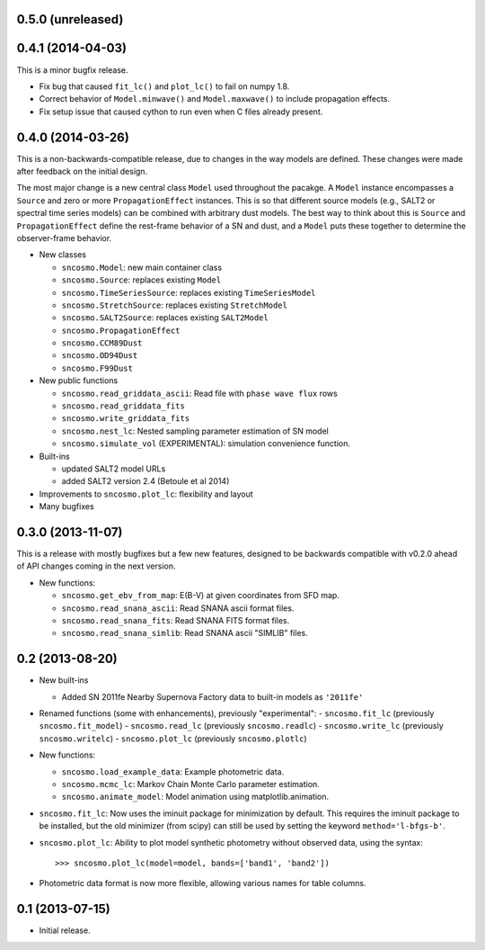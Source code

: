 0.5.0 (unreleased)
------------------

0.4.1 (2014-04-03)
------------------

This is a minor bugfix release.

* Fix bug that caused ``fit_lc()`` and ``plot_lc()`` to fail on numpy 1.8.
* Correct behavior of ``Model.minwave()`` and ``Model.maxwave()`` to
  include propagation effects.
* Fix setup issue that caused cython to run even when C files already
  present.

0.4.0 (2014-03-26)
------------------

This is a non-backwards-compatible release, due to changes in the way
models are defined. These changes were made after feedback on the initial
design.

The most major change is a new central class ``Model`` used throughout
the pacakge. A ``Model`` instance encompasses a ``Source`` and zero or
more ``PropagationEffect`` instances. This is so that different
source models (e.g., SALT2 or spectral time series models) can be
combined with arbitrary dust models. The best way to think about this
is ``Source`` and ``PropagationEffect`` define the rest-frame behavior
of a SN and dust, and a ``Model`` puts these together to determine the
observer-frame behavior.

- New classes

  - ``sncosmo.Model``: new main container class
  - ``sncosmo.Source``: replaces existing ``Model``
  - ``sncosmo.TimeSeriesSource``: replaces existing ``TimeSeriesModel``
  - ``sncosmo.StretchSource``: replaces existing ``StretchModel``
  - ``sncosmo.SALT2Source``: replaces existing ``SALT2Model``
  - ``sncosmo.PropagationEffect``
  - ``sncosmo.CCM89Dust``
  - ``sncosmo.OD94Dust``
  - ``sncosmo.F99Dust``

- New public functions

  - ``sncosmo.read_griddata_ascii``: Read file with ``phase wave flux`` rows
  - ``sncosmo.read_griddata_fits``
  - ``sncosmo.write_griddata_fits``
  - ``sncosmo.nest_lc``: Nested sampling parameter estimation of SN model
  - ``sncosmo.simulate_vol`` (EXPERIMENTAL): simulation convenience function.

- Built-ins

  - updated SALT2 model URLs
  - added SALT2 version 2.4 (Betoule et al 2014)

- Improvements to ``sncosmo.plot_lc``: flexibility and layout

- Many bugfixes

0.3.0 (2013-11-07)
------------------

This is a release with mostly bugfixes but a few new features, designed to be
backwards compatible with v0.2.0 ahead of API changes coming in the next
version.

- New functions:

  - ``sncosmo.get_ebv_from_map``: E(B-V) at given coordinates from SFD map. 
  - ``sncosmo.read_snana_ascii``: Read SNANA ascii format files.
  - ``sncosmo.read_snana_fits``: Read SNANA FITS format files.
  - ``sncosmo.read_snana_simlib``: Read SNANA ascii "SIMLIB" files.

0.2 (2013-08-20)
----------------

- New built-ins

  - Added SN 2011fe Nearby Supernova Factory data to built-in models as
    ``'2011fe'``

- Renamed functions (some with enhancements), previously "experimental":
  - ``sncosmo.fit_lc`` (previously ``sncosmo.fit_model``)
  - ``sncosmo.read_lc`` (previously ``sncosmo.readlc``)
  - ``sncosmo.write_lc`` (previously ``sncosmo.writelc``)
  - ``sncosmo.plot_lc`` (previously ``sncosmo.plotlc``)

- New functions:

  - ``sncosmo.load_example_data``: Example photometric data.
  - ``sncosmo.mcmc_lc``: Markov Chain Monte Carlo parameter estimation.
  - ``sncosmo.animate_model``: Model animation using matplotlib.animation.

- ``sncosmo.fit_lc``: Now uses the iminuit package for minimization by
  default. This requires the iminuit package to be installed, but the
  old minimizer (from scipy) can still be used by setting the keyword
  ``method='l-bfgs-b'``.

- ``sncosmo.plot_lc``: Ability to plot model synthetic photometry
  without observed data, using the syntax::

      >>> sncosmo.plot_lc(model=model, bands=['band1', 'band2'])

- Photometric data format is now more flexible, allowing various names
  for table columns.


0.1 (2013-07-15)
----------------

- Initial release.
